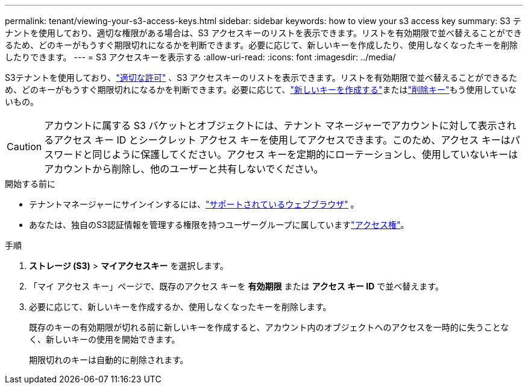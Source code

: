 ---
permalink: tenant/viewing-your-s3-access-keys.html 
sidebar: sidebar 
keywords: how to view your s3 access key 
summary: S3 テナントを使用しており、適切な権限がある場合は、S3 アクセスキーのリストを表示できます。リストを有効期限で並べ替えることができるため、どのキーがもうすぐ期限切れになるかを判断できます。必要に応じて、新しいキーを作成したり、使用しなくなったキーを削除したりできます。 
---
= S3 アクセスキーを表示する
:allow-uri-read: 
:icons: font
:imagesdir: ../media/


[role="lead"]
S3テナントを使用しており、link:tenant-management-permissions.html["適切な許可"] 、S3 アクセスキーのリストを表示できます。リストを有効期限で並べ替えることができるため、どのキーがもうすぐ期限切れになるかを判断できます。必要に応じて、link:creating-your-own-s3-access-keys.html["新しいキーを作成する"]またはlink:deleting-your-own-s3-access-keys.html["削除キー"]もう使用していないもの。


CAUTION: アカウントに属する S3 バケットとオブジェクトには、テナント マネージャーでアカウントに対して表示されるアクセス キー ID とシークレット アクセス キーを使用してアクセスできます。このため、アクセス キーはパスワードと同じように保護してください。アクセス キーを定期的にローテーションし、使用していないキーはアカウントから削除し、他のユーザーと共有しないでください。

.開始する前に
* テナントマネージャーにサインインするには、link:../admin/web-browser-requirements.html["サポートされているウェブブラウザ"] 。
* あなたは、独自のS3認証情報を管理する権限を持つユーザーグループに属していますlink:tenant-management-permissions.html["アクセス権"]。


.手順
. *ストレージ (S3)* > *マイアクセスキー* を選択します。
. 「マイ アクセス キー」ページで、既存のアクセス キーを *有効期限* または *アクセス キー ID* で並べ替えます。
. 必要に応じて、新しいキーを作成するか、使用しなくなったキーを削除します。
+
既存のキーの有効期限が切れる前に新しいキーを作成すると、アカウント内のオブジェクトへのアクセスを一時的に失うことなく、新しいキーの使用を開始できます。

+
期限切れのキーは自動的に削除されます。


